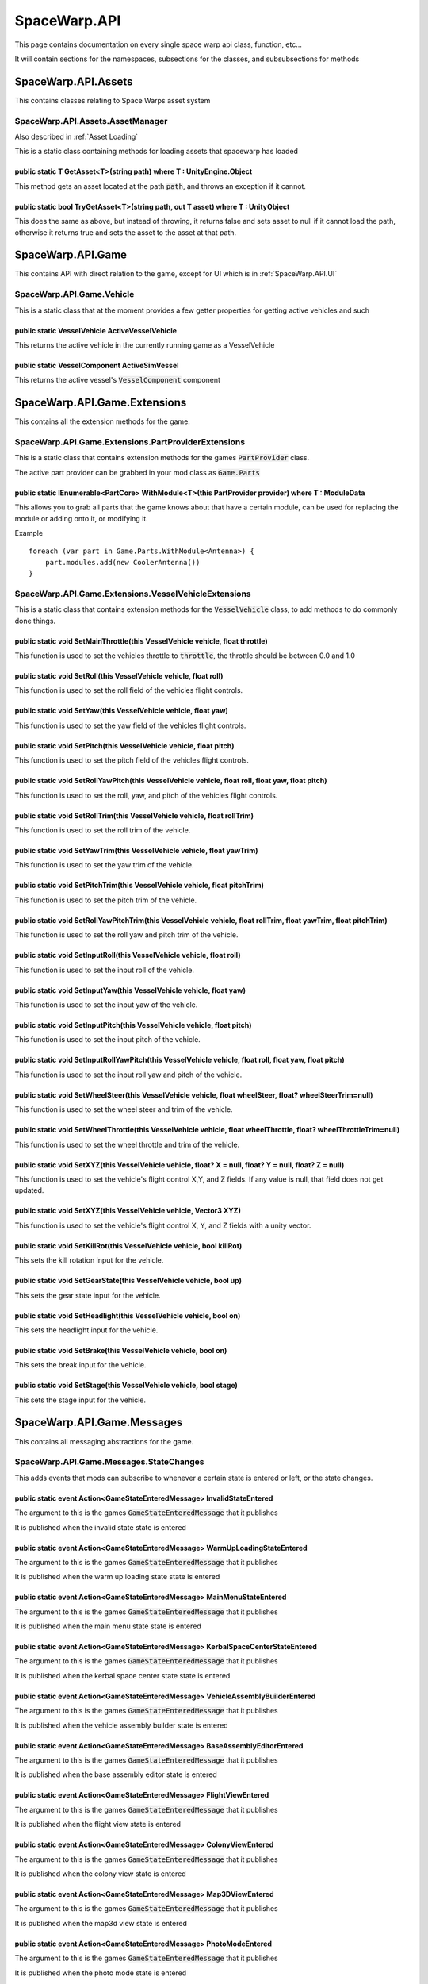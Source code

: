 .. highlight:: cs
*************
SpaceWarp.API
*************

This page contains documentation on every single space warp api class, function, etc...

It will contain sections for the namespaces, subsections for the classes, and subsubsections for methods


SpaceWarp.API.Assets
====================

This contains classes relating to Space Warps asset system

SpaceWarp.API.Assets.AssetManager
---------------------------------
Also described in :ref:`Asset Loading`

This is a static class containing methods for loading assets that spacewarp has loaded

public static T GetAsset<T>(string path) where T : UnityEngine.Object
^^^^^^^^^^^^^^^^^^^^^^^^^^^^^^^^^^^^^^^^^^^^^^^^^^^^^^^^^^^^^^^^^^^^^

This method gets an asset located at the path :code:`path`, and throws an exception if it cannot.

public static bool TryGetAsset<T>(string path, out T asset) where T : UnityObject
^^^^^^^^^^^^^^^^^^^^^^^^^^^^^^^^^^^^^^^^^^^^^^^^^^^^^^^^^^^^^^^^^^^^^^^^^^^^^^^^^

This does the same as above, but instead of throwing, it returns false and sets asset to null if it cannot load the path, otherwise it returns true and sets the asset to the asset at that path.

SpaceWarp.API.Game
==================

This contains API with direct relation to the game, except for UI which is in :ref:`SpaceWarp.API.UI`

SpaceWarp.API.Game.Vehicle
--------------------------

This is a static class that at the moment provides a few getter properties for getting active vehicles and such

public static VesselVehicle ActiveVesselVehicle
^^^^^^^^^^^^^^^^^^^^^^^^^^^^^^^^^^^^^^^^^^^^^^^

This returns the active vehicle in the currently running game as a VesselVehicle

public static VesselComponent ActiveSimVessel
^^^^^^^^^^^^^^^^^^^^^^^^^^^^^^^^^^^^^^^^^^^^^^^

This returns the active vessel's :code:`VesselComponent` component

SpaceWarp.API.Game.Extensions
=============================

This contains all the extension methods for the game.

SpaceWarp.API.Game.Extensions.PartProviderExtensions
----------------------------------------------------

This is a static class that contains extension methods for the games :code:`PartProvider` class.

The active part provider can be grabbed in your mod class as :code:`Game.Parts`

public static IEnumerable<PartCore> WithModule<T>(this PartProvider provider) where T : ModuleData
^^^^^^^^^^^^^^^^^^^^^^^^^^^^^^^^^^^^^^^^^^^^^^^^^^^^^^^^^^^^^^^^^^^^^^^^^^^^^^^^^^^^^^^^^^^^^^^^^^

This allows you to grab all parts that the game knows about that have a certain module, can be used for replacing the module or adding onto it, or modifying it.

Example
::
    foreach (var part in Game.Parts.WithModule<Antenna>) {
        part.modules.add(new CoolerAntenna())
    }

SpaceWarp.API.Game.Extensions.VesselVehicleExtensions
-----------------------------------------------------

This is a static class that contains extension methods for the :code:`VesselVehicle` class, to add methods to do commonly done things.

public static void SetMainThrottle(this VesselVehicle vehicle, float throttle)
^^^^^^^^^^^^^^^^^^^^^^^^^^^^^^^^^^^^^^^^^^^^^^^^^^^^^^^^^^^^^^^^^^^^^^^^^^^^^^

This function is used to set the vehicles throttle to :code:`throttle`, the throttle should be between 0.0 and 1.0

public static void SetRoll(this VesselVehicle vehicle, float roll)
^^^^^^^^^^^^^^^^^^^^^^^^^^^^^^^^^^^^^^^^^^^^^^^^^^^^^^^^^^^^^^^^^^

This function is used to set the roll field of the vehicles flight controls.

public static void SetYaw(this VesselVehicle vehicle, float yaw)
^^^^^^^^^^^^^^^^^^^^^^^^^^^^^^^^^^^^^^^^^^^^^^^^^^^^^^^^^^^^^^^^

This function is used to set the yaw field of the vehicles flight controls.

public static void SetPitch(this VesselVehicle vehicle, float pitch)
^^^^^^^^^^^^^^^^^^^^^^^^^^^^^^^^^^^^^^^^^^^^^^^^^^^^^^^^^^^^^^^^^^^^

This function is used to set the pitch field of the vehicles flight controls.

public static void SetRollYawPitch(this VesselVehicle vehicle, float roll, float yaw, float pitch)
^^^^^^^^^^^^^^^^^^^^^^^^^^^^^^^^^^^^^^^^^^^^^^^^^^^^^^^^^^^^^^^^^^^^^^^^^^^^^^^^^^^^^^^^^^^^^^^^^^

This function is used to set the roll, yaw, and pitch of the vehicles flight controls.

public static void SetRollTrim(this VesselVehicle vehicle, float rollTrim)
^^^^^^^^^^^^^^^^^^^^^^^^^^^^^^^^^^^^^^^^^^^^^^^^^^^^^^^^^^^^^^^^^^^^^^^^^^

This function is used to set the roll trim of the vehicle.

public static void SetYawTrim(this VesselVehicle vehicle, float yawTrim)
^^^^^^^^^^^^^^^^^^^^^^^^^^^^^^^^^^^^^^^^^^^^^^^^^^^^^^^^^^^^^^^^^^^^^^^^

This function is used to set the yaw trim of the vehicle.

public static void SetPitchTrim(this VesselVehicle vehicle, float pitchTrim)
^^^^^^^^^^^^^^^^^^^^^^^^^^^^^^^^^^^^^^^^^^^^^^^^^^^^^^^^^^^^^^^^^^^^^^^^^^^^

This function is used to set the pitch trim of the vehicle.

public static void SetRollYawPitchTrim(this VesselVehicle vehicle, float rollTrim, float yawTrim, float pitchTrim)
^^^^^^^^^^^^^^^^^^^^^^^^^^^^^^^^^^^^^^^^^^^^^^^^^^^^^^^^^^^^^^^^^^^^^^^^^^^^^^^^^^^^^^^^^^^^^^^^^^^^^^^^^^^^^^^^^^

This function is used to set the roll yaw and pitch trim of the vehicle.

public static void SetInputRoll(this VesselVehicle vehicle, float roll)
^^^^^^^^^^^^^^^^^^^^^^^^^^^^^^^^^^^^^^^^^^^^^^^^^^^^^^^^^^^^^^^^^^^^^^^

This function is used to set the input roll of the vehicle.

public static void SetInputYaw(this VesselVehicle vehicle, float yaw)
^^^^^^^^^^^^^^^^^^^^^^^^^^^^^^^^^^^^^^^^^^^^^^^^^^^^^^^^^^^^^^^^^^^^^

This function is used to set the input yaw of the vehicle.

public static void SetInputPitch(this VesselVehicle vehicle, float pitch)
^^^^^^^^^^^^^^^^^^^^^^^^^^^^^^^^^^^^^^^^^^^^^^^^^^^^^^^^^^^^^^^^^^^^^^^^^

This function is used to set the input pitch of the vehicle.

public static void SetInputRollYawPitch(this VesselVehicle vehicle, float roll, float yaw, float pitch)
^^^^^^^^^^^^^^^^^^^^^^^^^^^^^^^^^^^^^^^^^^^^^^^^^^^^^^^^^^^^^^^^^^^^^^^^^^^^^^^^^^^^^^^^^^^^^^^^^^^^^^^

This function is used to set the input roll yaw and pitch of the vehicle.

public static void SetWheelSteer(this VesselVehicle vehicle, float wheelSteer, float? wheelSteerTrim=null)
^^^^^^^^^^^^^^^^^^^^^^^^^^^^^^^^^^^^^^^^^^^^^^^^^^^^^^^^^^^^^^^^^^^^^^^^^^^^^^^^^^^^^^^^^^^^^^^^^^^^^^^^^^

This function is used to set the wheel steer and trim of the vehicle.

public static void SetWheelThrottle(this VesselVehicle vehicle, float wheelThrottle, float? wheelThrottleTrim=null)
^^^^^^^^^^^^^^^^^^^^^^^^^^^^^^^^^^^^^^^^^^^^^^^^^^^^^^^^^^^^^^^^^^^^^^^^^^^^^^^^^^^^^^^^^^^^^^^^^^^^^^^^^^^^^^^^^^^

This function is used to set the wheel throttle and trim of the vehicle.

public static void SetXYZ(this VesselVehicle vehicle, float? X = null, float? Y = null, float? Z = null)
^^^^^^^^^^^^^^^^^^^^^^^^^^^^^^^^^^^^^^^^^^^^^^^^^^^^^^^^^^^^^^^^^^^^^^^^^^^^^^^^^^^^^^^^^^^^^^^^^^^^^^^^

This function is used to set the vehicle's flight control X,Y, and Z fields.
If any value is null, that field does not get updated.

public static void SetXYZ(this VesselVehicle vehicle, Vector3 XYZ)
^^^^^^^^^^^^^^^^^^^^^^^^^^^^^^^^^^^^^^^^^^^^^^^^^^^^^^^^^^^^^^^^^^

This function is used to set the vehicle's flight control X, Y, and Z fields with a unity vector.

public static void SetKillRot(this VesselVehicle vehicle, bool killRot)
^^^^^^^^^^^^^^^^^^^^^^^^^^^^^^^^^^^^^^^^^^^^^^^^^^^^^^^^^^^^^^^^^^^^^^^

This sets the kill rotation input for the vehicle.

public static void SetGearState(this VesselVehicle vehicle, bool up)
^^^^^^^^^^^^^^^^^^^^^^^^^^^^^^^^^^^^^^^^^^^^^^^^^^^^^^^^^^^^^^^^^^^^

This sets the gear state input for the vehicle.

public static void SetHeadlight(this VesselVehicle vehicle, bool on)
^^^^^^^^^^^^^^^^^^^^^^^^^^^^^^^^^^^^^^^^^^^^^^^^^^^^^^^^^^^^^^^^^^^^

This sets the headlight input for the vehicle.

public static void SetBrake(this VesselVehicle vehicle, bool on)
^^^^^^^^^^^^^^^^^^^^^^^^^^^^^^^^^^^^^^^^^^^^^^^^^^^^^^^^^^^^^^^^

This sets the break input for the vehicle.

public static void SetStage(this VesselVehicle vehicle, bool stage)
^^^^^^^^^^^^^^^^^^^^^^^^^^^^^^^^^^^^^^^^^^^^^^^^^^^^^^^^^^^^^^^^^^^

This sets the stage input for the vehicle.

SpaceWarp.API.Game.Messages
===========================

This contains all messaging abstractions for the game.

SpaceWarp.API.Game.Messages.StateChanges
----------------------------------------

This adds events that mods can subscribe to whenever a certain state is entered or left, or the state changes.

public static event Action<GameStateEnteredMessage> InvalidStateEntered
^^^^^^^^^^^^^^^^^^^^^^^^^^^^^^^^^^^^^^^^^^^^^^^^^^^^^^^^^^^^^^^^^^^^^^^

The argument to this is the games :code:`GameStateEnteredMessage` that it publishes

It is published when the invalid state state is entered

public static event Action<GameStateEnteredMessage> WarmUpLoadingStateEntered
^^^^^^^^^^^^^^^^^^^^^^^^^^^^^^^^^^^^^^^^^^^^^^^^^^^^^^^^^^^^^^^^^^^^^^^^^^^^^

The argument to this is the games :code:`GameStateEnteredMessage` that it publishes

It is published when the warm up loading state state is entered

public static event Action<GameStateEnteredMessage> MainMenuStateEntered
^^^^^^^^^^^^^^^^^^^^^^^^^^^^^^^^^^^^^^^^^^^^^^^^^^^^^^^^^^^^^^^^^^^^^^^^

The argument to this is the games :code:`GameStateEnteredMessage` that it publishes

It is published when the main menu state state is entered

public static event Action<GameStateEnteredMessage> KerbalSpaceCenterStateEntered
^^^^^^^^^^^^^^^^^^^^^^^^^^^^^^^^^^^^^^^^^^^^^^^^^^^^^^^^^^^^^^^^^^^^^^^^^^^^^^^^^

The argument to this is the games :code:`GameStateEnteredMessage` that it publishes

It is published when the kerbal space center state state is entered

public static event Action<GameStateEnteredMessage> VehicleAssemblyBuilderEntered
^^^^^^^^^^^^^^^^^^^^^^^^^^^^^^^^^^^^^^^^^^^^^^^^^^^^^^^^^^^^^^^^^^^^^^^^^^^^^^^^^

The argument to this is the games :code:`GameStateEnteredMessage` that it publishes

It is published when the vehicle assembly builder state is entered

public static event Action<GameStateEnteredMessage> BaseAssemblyEditorEntered
^^^^^^^^^^^^^^^^^^^^^^^^^^^^^^^^^^^^^^^^^^^^^^^^^^^^^^^^^^^^^^^^^^^^^^^^^^^^^

The argument to this is the games :code:`GameStateEnteredMessage` that it publishes

It is published when the base assembly editor state is entered

public static event Action<GameStateEnteredMessage> FlightViewEntered
^^^^^^^^^^^^^^^^^^^^^^^^^^^^^^^^^^^^^^^^^^^^^^^^^^^^^^^^^^^^^^^^^^^^^

The argument to this is the games :code:`GameStateEnteredMessage` that it publishes

It is published when the flight view state is entered

public static event Action<GameStateEnteredMessage> ColonyViewEntered
^^^^^^^^^^^^^^^^^^^^^^^^^^^^^^^^^^^^^^^^^^^^^^^^^^^^^^^^^^^^^^^^^^^^^

The argument to this is the games :code:`GameStateEnteredMessage` that it publishes

It is published when the colony view state is entered

public static event Action<GameStateEnteredMessage> Map3DViewEntered
^^^^^^^^^^^^^^^^^^^^^^^^^^^^^^^^^^^^^^^^^^^^^^^^^^^^^^^^^^^^^^^^^^^^

The argument to this is the games :code:`GameStateEnteredMessage` that it publishes

It is published when the map3d view state is entered

public static event Action<GameStateEnteredMessage> PhotoModeEntered
^^^^^^^^^^^^^^^^^^^^^^^^^^^^^^^^^^^^^^^^^^^^^^^^^^^^^^^^^^^^^^^^^^^^

The argument to this is the games :code:`GameStateEnteredMessage` that it publishes

It is published when the photo mode state is entered

public static event Action<GameStateEnteredMessage> MetricsModeEntered
^^^^^^^^^^^^^^^^^^^^^^^^^^^^^^^^^^^^^^^^^^^^^^^^^^^^^^^^^^^^^^^^^^^^^^

The argument to this is the games :code:`GameStateEnteredMessage` that it publishes

It is published when the metrics mode state is entered

public static event Action<GameStateEnteredMessage> PlanetViewerEntered
^^^^^^^^^^^^^^^^^^^^^^^^^^^^^^^^^^^^^^^^^^^^^^^^^^^^^^^^^^^^^^^^^^^^^^^

The argument to this is the games :code:`GameStateEnteredMessage` that it publishes

It is published when the planet viewer state is entered

public static event Action<GameStateEnteredMessage> LoadingEntered
^^^^^^^^^^^^^^^^^^^^^^^^^^^^^^^^^^^^^^^^^^^^^^^^^^^^^^^^^^^^^^^^^^

The argument to this is the games :code:`GameStateEnteredMessage` that it publishes

It is published when the loading state is entered

public static event Action<GameStateEnteredMessage> TrainingCenterEntered
^^^^^^^^^^^^^^^^^^^^^^^^^^^^^^^^^^^^^^^^^^^^^^^^^^^^^^^^^^^^^^^^^^^^^^^^^

The argument to this is the games :code:`GameStateEnteredMessage` that it publishes

It is published when the training center state is entered

public static event Action<GameStateEnteredMessage> MissionControlEntered
^^^^^^^^^^^^^^^^^^^^^^^^^^^^^^^^^^^^^^^^^^^^^^^^^^^^^^^^^^^^^^^^^^^^^^^^^

The argument to this is the games :code:`GameStateEnteredMessage` that it publishes

It is published when the mission control state is entered

public static event Action<GameStateEnteredMessage> TrackingStationEntered
^^^^^^^^^^^^^^^^^^^^^^^^^^^^^^^^^^^^^^^^^^^^^^^^^^^^^^^^^^^^^^^^^^^^^^^^^^

The argument to this is the games :code:`GameStateEnteredMessage` that it publishes

It is published when the tracking station state is entered

public static event Action<GameStateEnteredMessage> ResearchAndDevelopmentEntered
^^^^^^^^^^^^^^^^^^^^^^^^^^^^^^^^^^^^^^^^^^^^^^^^^^^^^^^^^^^^^^^^^^^^^^^^^

The argument to this is the games :code:`GameStateEnteredMessage` that it publishes

It is published when the research and development state is entered

public static event Action<GameStateEnteredMessage> LaunchpadEntered
^^^^^^^^^^^^^^^^^^^^^^^^^^^^^^^^^^^^^^^^^^^^^^^^^^^^^^^^^^^^^^^^^^^^

The argument to this is the games :code:`GameStateEnteredMessage` that it publishes

It is published when the launchpad state is entered

public static event Action<GameStateEnteredMessage> RunwayEntered
^^^^^^^^^^^^^^^^^^^^^^^^^^^^^^^^^^^^^^^^^^^^^^^^^^^^^^^^^^^^^^^^^

The argument to this is the games :code:`GameStateEnteredMessage` that it publishes

It is published when the runway state is entered

public static event Action<GameStateEnteredMessage> FlagEntered
^^^^^^^^^^^^^^^^^^^^^^^^^^^^^^^^^^^^^^^^^^^^^^^^^^^^^^^^^^^^^^^

The argument to this is the games :code:`GameStateEnteredMessage` that it publishes

It is published when the flag state is entered

public static event Action<GameStateLeftMessage> InvalidStateLeft
^^^^^^^^^^^^^^^^^^^^^^^^^^^^^^^^^^^^^^^^^^^^^^^^^^^^^^^^^^^^^^^^^

The argument to this is the games :code:`GameStateLeftMessage` that it publishes

It is published when the invalid state state is left

public static event Action<GameStateLeftMessage> WarmUpLoadingStateLeft
^^^^^^^^^^^^^^^^^^^^^^^^^^^^^^^^^^^^^^^^^^^^^^^^^^^^^^^^^^^^^^^^^^^^^^^

The argument to this is the games :code:`GameStateLeftMessage` that it publishes

It is published when the warm up loading state state is left

public static event Action<GameStateLeftMessage> MainMenuStateLeft
^^^^^^^^^^^^^^^^^^^^^^^^^^^^^^^^^^^^^^^^^^^^^^^^^^^^^^^^^^^^^^^^^^

The argument to this is the games :code:`GameStateLeftMessage` that it publishes

It is published when the main menu state state is left

public static event Action<GameStateLeftMessage> KerbalSpaceCenterStateLeft
^^^^^^^^^^^^^^^^^^^^^^^^^^^^^^^^^^^^^^^^^^^^^^^^^^^^^^^^^^^^^^^^^^^^^^^^^^^

The argument to this is the games :code:`GameStateLeftMessage` that it publishes

It is published when the kerbal space center state state is left

public static event Action<GameStateLeftMessage> VehicleAssemblyBuilderLeft
^^^^^^^^^^^^^^^^^^^^^^^^^^^^^^^^^^^^^^^^^^^^^^^^^^^^^^^^^^^^^^^^^^^^^^^^^^^

The argument to this is the games :code:`GameStateLeftMessage` that it publishes

It is published when the vehicle assembly builder state is left

public static event Action<GameStateLeftMessage> BaseAssemblyEditorLeft
^^^^^^^^^^^^^^^^^^^^^^^^^^^^^^^^^^^^^^^^^^^^^^^^^^^^^^^^^^^^^^^^^^^^^^^

The argument to this is the games :code:`GameStateLeftMessage` that it publishes

It is published when the base assembly editor state is left

public static event Action<GameStateLeftMessage> FlightViewLeft
^^^^^^^^^^^^^^^^^^^^^^^^^^^^^^^^^^^^^^^^^^^^^^^^^^^^^^^^^^^^^^^

The argument to this is the games :code:`GameStateLeftMessage` that it publishes

It is published when the flight view state is left

public static event Action<GameStateLeftMessage> ColonyViewLeft
^^^^^^^^^^^^^^^^^^^^^^^^^^^^^^^^^^^^^^^^^^^^^^^^^^^^^^^^^^^^^^^

The argument to this is the games :code:`GameStateLeftMessage` that it publishes

It is published when the colony view state is left

public static event Action<GameStateLeftMessage> PhotoModeLeft
^^^^^^^^^^^^^^^^^^^^^^^^^^^^^^^^^^^^^^^^^^^^^^^^^^^^^^^^^^^^^^

The argument to this is the games :code:`GameStateLeftMessage` that it publishes

It is published when the photo mode state is left

public static event Action<GameStateLeftMessage> Map3DViewLeft
^^^^^^^^^^^^^^^^^^^^^^^^^^^^^^^^^^^^^^^^^^^^^^^^^^^^^^^^^^^^^^

The argument to this is the games :code:`GameStateLeftMessage` that it publishes

It is published when the map3d view state is left

public static event Action<GameStateLeftMessage> MetricsModeLeft
^^^^^^^^^^^^^^^^^^^^^^^^^^^^^^^^^^^^^^^^^^^^^^^^^^^^^^^^^^^^^^^^

The argument to this is the games :code:`GameStateLeftMessage` that it publishes

It is published when the metrics mode state is left

public static event Action<GameStateLeftMessage> PlanetViewerLeft
^^^^^^^^^^^^^^^^^^^^^^^^^^^^^^^^^^^^^^^^^^^^^^^^^^^^^^^^^^^^^^^^^

The argument to this is the games :code:`GameStateLeftMessage` that it publishes

It is published when the planet viewer state is left

public static event Action<GameStateLeftMessage> LoadingLeft
^^^^^^^^^^^^^^^^^^^^^^^^^^^^^^^^^^^^^^^^^^^^^^^^^^^^^^^^^^^^

The argument to this is the games :code:`GameStateLeftMessage` that it publishes

It is published when the loading state is left

public static event Action<GameStateLeftMessage> TrainingCenterLeft
^^^^^^^^^^^^^^^^^^^^^^^^^^^^^^^^^^^^^^^^^^^^^^^^^^^^^^^^^^^^^^^^^^^

The argument to this is the games :code:`GameStateLeftMessage` that it publishes

It is published when the training center state is left

public static event Action<GameStateLeftMessage> MissionControlLeft
^^^^^^^^^^^^^^^^^^^^^^^^^^^^^^^^^^^^^^^^^^^^^^^^^^^^^^^^^^^^^^^^^^^

The argument to this is the games :code:`GameStateLeftMessage` that it publishes

It is published when the mission control state is left

public static event Action<GameStateLeftMessage> TrackingStationLeft
^^^^^^^^^^^^^^^^^^^^^^^^^^^^^^^^^^^^^^^^^^^^^^^^^^^^^^^^^^^^^^^^^^^^

The argument to this is the games :code:`GameStateLeftMessage` that it publishes

It is published when the tracking station state is left

public static event Action<GameStateLeftMessage> ResearchAndDevelopmentLeft
^^^^^^^^^^^^^^^^^^^^^^^^^^^^^^^^^^^^^^^^^^^^^^^^^^^^^^^^^^^^^^^^^^^^^^^^^^^

The argument to this is the games :code:`GameStateLeftMessage` that it publishes

It is published when the research and development state is left

public static event Action<GameStateLeftMessage> LaunchpadLeft
^^^^^^^^^^^^^^^^^^^^^^^^^^^^^^^^^^^^^^^^^^^^^^^^^^^^^^^^^^^^^^

The argument to this is the games :code:`GameStateLeftMessage` that it publishes

It is published when the launchpad state is left

public static event Action<GameStateLeftMessage> RunwayLeft
^^^^^^^^^^^^^^^^^^^^^^^^^^^^^^^^^^^^^^^^^^^^^^^^^^^^^^^^^^^

The argument to this is the games :code:`GameStateLeftMessage` that it publishes

It is published when the runway state is left

public static event Action<GameStateLeftMessage> FlagLeft
^^^^^^^^^^^^^^^^^^^^^^^^^^^^^^^^^^^^^^^^^^^^^^^^^^^^^^^^^

The argument to this is the games :code:`GameStateLeftMessage` that it publishes

It is published when the flag state is left

public static event Action<GameStateChangedMessage, GameState, GameState> GameStateChanged`

The arguments to this are as follows.

1. The GameStateChangedMessage that the game publishes
2. The state that is being left
3. The state that is being entered

This is published anytime the game state changes.

SpaceWarp.API.Mods
==================

This API section contains classes related to space warp mods.

SpaceWarp.API.Mods.BaseSpaceWarpPlugin
--------------------------------------

This is the class that all space warp mods should derive, it derives BepInEx's BaseUnityPlugin class but provides space warp specific features

protected static GameInstance Game
^^^^^^^^^^^^^^^^^^^^^^^^^^^^^^^^^^

This is a getter for the currently active game instance of KSP2.

protected MessageCenter Messages
^^^^^^^^^^^^^^^^^^^^^^^^^^^^^^^^

This is a getter for said instance's MessageCenter

protected ContextualFxSystem CFXSystem
^^^^^^^^^^^^^^^^^^^^^^^^^^^^^^^^^^^^^^

This is a getter for the active CFXSystem

protected bool IsGameShuttingDown
^^^^^^^^^^^^^^^^^^^^^^^^^^^^^^^^^

This is a getter that is true when the game is shutting down.

public :ref:`ModInfo <SpaceWarp.API.Mods.JSON.ModInfo>` SpaceWarpMetadata
^^^^^^^^^^^^^^^^^^^^^^^^^^^^^^^^^^^^^^^^^^^^^^^^^^^^^^^^^^^^^^^^^^^^^^^^^

This stores the mods metadata

It is set by space warp before :ref:`OnPreInitialized <public virtual void OnPreInitialized()>`

public string PluginFolderPath
^^^^^^^^^^^^^^^^^^^^^^^^^^^^^^

This is a getter for the current mods plugin folder path, used for useful things like addressables.

Set at the same time as :ref:`SpaceWarpMetadata <public ModInfo SpaceWarpMetadata>`

public virtual void OnPreInitialized()
^^^^^^^^^^^^^^^^^^^^^^^^^^^^^^^^^^^^^^

This is the 1st stage initialization method your mod should override.

This is called before any of the game is actually loaded, it is called as early as possible in the games bootstrap process.

public virtual void OnInitialized()
^^^^^^^^^^^^^^^^^^^^^^^^^^^^^^^^^^^

This is the 2nd stage initialization method your mod should override.

This is called after the game is loaded, and after your mods assets are loaded.

public virtual void OnPostInitialized()
^^^^^^^^^^^^^^^^^^^^^^^^^^^^^^^^^^^^^^^

This is the 3rd stage initialization method your mod should override

This is called after all mods have done first stage initialization

SpaceWarp.API.Mods.GlobalModDefines
-----------------------------------

This class contains static definitions that are useful for mods, such as the location of asset folders.

public static readonly string AssetBundlesFolder
^^^^^^^^^^^^^^^^^^^^^^^^^^^^^^^^^^^^^^^^^^^^^^^^

This getter contains the offset to the asset bundles folder from the mods base path.

public static readonly string ImageAssetsFolder
^^^^^^^^^^^^^^^^^^^^^^^^^^^^^^^^^^^^^^^^^^^^^^^

This getter contains the offset to the image assets folder from the mods base path.

SpaceWarp.API.Mods.JSON
=======================

This contains the JSON classes used by space warp for metadata.

SpaceWarp.API.Mods.JSON.DependencyInfo
--------------------------------------

This contains information about a dependency.

public string ID
^^^^^^^^^^^^^^^^^^^^^^^^

This is a getter for the mod id of the dependency

public :ref:`SupportedVersionsInfo <SpaceWarp.API.Mods.JSON.SupportedVersionsInfo>` Version
^^^^^^^^^^^^^^^^^^^^^^^^^^^^^^^^^^^^^^^^^^^^^^^^^^^^^^^^^^^^^^^^^^^^^^^^^^^^^^^^^^^^^^^^^^^

This is a getter for the version info of the dependency

SpaceWarp.API.Mods.JSON.ModInfo
-------------------------------

This class contains all the metadata for a space warp mod

public string ModID
^^^^^^^^^^^^^^^^^^^

This is a getter for the mods ModID, as used by space warp

public string Name
^^^^^^^^^^^^^^^^^^

This getter contains the mods user friendly name

public string Author
^^^^^^^^^^^^^^^^^^^^

This getter contains the author of the mod

public string Description
^^^^^^^^^^^^^^^^^^^^^^^^^

This getter contains the description of the mod.

public string Source
^^^^^^^^^^^^^^^^^^^^

This getter contains the link to the source code of the mod.

public string Version
^^^^^^^^^^^^^^^^^^^^^

This getter contains the version of the mod.

public List<:ref:`DependencyInfo <SpaceWarp.API.Mods.JSON.DependencyInfo>`> Dependencies
^^^^^^^^^^^^^^^^^^^^^^^^^^^^^^^^^^^^^^^^^^^^^^^^^^^^^^^^^^^^^^^^^^^^^^^^^^^^^^^^^^^^^^^^

This getter contains a list of the mods dependencies

public :ref:`SupportedVersionsInfo <SpaceWarp.API.Mods.JSON.SupportedVersionsInfo>` Version
^^^^^^^^^^^^^^^^^^^^^^^^^^^^^^^^^^^^^^^^^^^^^^^^^^^^^^^^^^^^^^^^^^^^^^^^^^^^^^^^^^^^^^^^^^^

This getter contains the KSP 2 versiuons this mod accepts

public string VersionCheck
^^^^^^^^^^^^^^^^^^^^^^^^^^

This getter if not null contains a link to the online version of the mod info which version checking can be done with

SpaceWarp.API.Mods.JSON.SupportedVersionsInfo
---------------------------------------------

This class contains a range of acceptable versions for either a dependency or for KSP

public string Min
^^^^^^^^^^^^^^^^^

This contains the minimum supported version

public string Max
^^^^^^^^^^^^^^^^^

This contains the maximum supported version

public bool IsSupported(string toCheck)
^^^^^^^^^^^^^^^^^^^^^^^^^^^^^^^^^^^^^^^

Returns if :code:`toCheck` is within the range of supported versions.

SpaceWarp.API.UI
================

This contains API related to the games UI and space warps UI

SpaceWarp.API.UI.MainMenu
-------------------------

This static class contains API related to the main menu.

public static void RegisterMenuButton(string name, Action onClicked)
^^^^^^^^^^^^^^^^^^^^^^^^^^^^^^^^^^^^^^^^^^^^^^^^^^^^^^^^^^^^^^^^^^^^

This function adds a button to the main menu, where the action gets published when the button is clicked.

SpaceWarp.API.UI.Skins
----------------------

This contains space warps UI skinning

public static GUISkin ConsoleSkin
^^^^^^^^^^^^^^^^^^^^^^^^^^^^^^^^^

This getter returns the skin for the console.

SpaceWarp.API.UI.Appbar
=======================

These contain classes relating to the games appbar

SpaceWarp.API.UI.Appbar.Appbar 
------------------------------

This class contains methods related to registering buttons on the Appbar

public static T RegisterGameAppbarMenu<T>(string text, string title, string id, Sprite icon) where T : :ref:`AppbarMenu <SpaceWarp.API.UI.Appbar.AppBarMenu>`
^^^^^^^^^^^^^^^^^^^^^^^^^^^^^^^^^^^^^^^^^^^^^^^^^^^^^^^^^^^^^^^^^^^^^^^^^^^^^^^^^^^^^^^^^^^^^^^^^^^^^^^^^^^^^^^^^^^^^^^^^^^^^^^^^^^^^^^^^^^^^^^^^^^^^^^^^^^^^

This method creates an AppBarMenu to be on the in flight Appbar, it then returns this menu.

- :code:`text`: The text on the appbar button created for this menu
- :code:`title`: The title of the menu being created
- :code:`id`: The ID for the button on the appbar
- :code:`icon`: The icon for the button on the appbar

public static T RegisterGameAppbarMenu<T>(string text, string title, string id, Texture2D icon) where T : :ref:`AppbarMenu <SpaceWarp.API.UI.Appbar.AppBarMenu>`
^^^^^^^^^^^^^^^^^^^^^^^^^^^^^^^^^^^^^^^^^^^^^^^^^^^^^^^^^^^^^^^^^^^^^^^^^^^^^^^^^^^^^^^^^^^^^^^^^^^^^^^^^^^^^^^^^^^^^^^^^^^^^^^^^^^^^^^^^^^^^^^^^^^^^^^^^^^^^^^^

This does the same as the one above, except it uses a Texture2D instead of a sprite

public static void RegisterAppButton(string text, string id, Sprite icon, Action<bool> func)
^^^^^^^^^^^^^^^^^^^^^^^^^^^^^^^^^^^^^^^^^^^^^^^^^^^^^^^^^^^^^^^^^^^^^^^^^^^^^^^^^^^^^^^^^^^^

This method registers an appbar button on the in flight app bar

- :code:`text`: The text for the button
- :code:`id`: The ID of the button
- :code:`icon`: The icon for the button
- :code:`func`: The action that gets called when the button is toggled, it gets passed whether its being turned on or off.

public static void RegisterAppButton(string text, string id, Texture2D icon, Action<bool> func)
^^^^^^^^^^^^^^^^^^^^^^^^^^^^^^^^^^^^^^^^^^^^^^^^^^^^^^^^^^^^^^^^^^^^^^^^^^^^^^^^^^^^^^^^^^^^^^^

This does the same as the one above, except it uses a Texture2D instead of a sprite

public static void RegisterOABAppButton(string text, string id, Sprite icon, Action<bool> func)
^^^^^^^^^^^^^^^^^^^^^^^^^^^^^^^^^^^^^^^^^^^^^^^^^^^^^^^^^^^^^^^^^^^^^^^^^^^^^^^^^^^^^^^^^^^^^^^
This method registers an appbar button on the OAB app bar

- :code:`text`: The text for the button
- :code:`id`: The ID of the button
- :code:`icon`: The icon for the button
- :code:`func`: The action that gets called when the button is toggled, it gets passed whether its being turned on or off.

public static void RegisterOABAppButton(string text, string id, Texture2D icon, Action<bool> func)
^^^^^^^^^^^^^^^^^^^^^^^^^^^^^^^^^^^^^^^^^^^^^^^^^^^^^^^^^^^^^^^^^^^^^^^^^^^^^^^^^^^^^^^^^^^^^^^^^^

This does the same as the one above, except it uses a Texture2D instead of a sprite

public static Sprite GetAppBarIconFromTexture(Texture2D texture, int width=0, int height=0)
^^^^^^^^^^^^^^^^^^^^^^^^^^^^^^^^^^^^^^^^^^^^^^^^^^^^^^^^^^^^^^^^^^^^^^^^^^^^^^^^^^^^^^^^^^^

This converts a Texture2D to a appbar icon

- :code:`texture`: the texture to be converted
- :code:`width`: the width of the resultant sprite, 0 for inference
- :code:`height`: the height of the resultant sprite, 0 for inference

public static void SetAppBarButtonIndicator(string id, bool indicator)
^^^^^^^^^^^^^^^^^^^^^^^^^^^^^^^^^^^^^^^^^^^^^^^^^^^^^^^^^^^^^^^^^^^^^^

Sets an app bar buttons indicator (the green sprite to the side of it)

- :code:`id`: The id of the button, what you set when registering the app bar button
- :code:`indicator`: The state of the indicator, true for on, false for off

SpaceWarpAPI.UI.Appbar.AppbarMenu
---------------------------------

This is an abstract class that can be extended to implement an app bar menu

public abstract float Width
^^^^^^^^^^^^^^^^^^^^^^^^^^^

This abstract getter is used for menu width

public abstract float Height
^^^^^^^^^^^^^^^^^^^^^^^^^^^^

This abstract getter is used for menu height.

public abstract float X
^^^^^^^^^^^^^^^^^^^^^^^

This abstract getter is used for the X position of the menu

public abstract float Y
^^^^^^^^^^^^^^^^^^^^^^^

This abstract getter is used for the Y position of the menu

public virtual GUISkin Skin
^^^^^^^^^^^^^^^^^^^^^^^^^^^

This virtual getter is used for the skin of the menu, by default it uses space warps

public abstract void DrawWindow(int windowID)
^^^^^^^^^^^^^^^^^^^^^^^^^^^^^^^^^^^^^^^^^^^^^

This abstract function must be implemented to draw the window, its a simple IMGui window draw function.